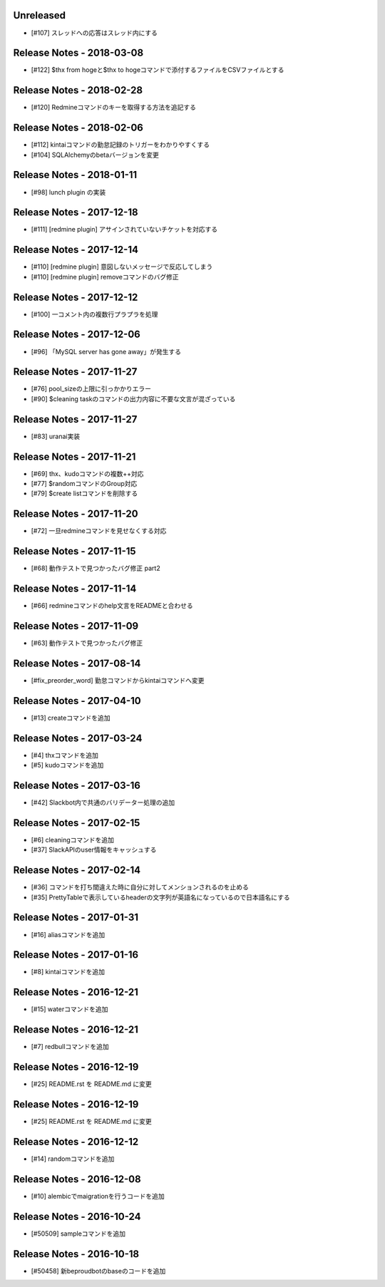 Unreleased
----------
- [#107] スレッドへの応答はスレッド内にする

Release Notes - 2018-03-08
--------------------------
- [#122] $thx from hogeと$thx to hogeコマンドで添付するファイルをCSVファイルとする

Release Notes - 2018-02-28
--------------------------
- [#120] Redmineコマンドのキーを取得する方法を追記する

Release Notes - 2018-02-06
--------------------------
- [#112] kintaiコマンドの勤怠記録のトリガーをわかりやすくする
- [#104] SQLAlchemyのbetaバージョンを変更

Release Notes - 2018-01-11
--------------------------
- [#98] lunch plugin の実装

Release Notes - 2017-12-18
--------------------------
- [#111] [redmine plugin] アサインされていないチケットを対応する

Release Notes - 2017-12-14
--------------------------
- [#110] [redmine plugin] 意図しないメッセージで反応してしまう
- [#110] [redmine plugin] removeコマンドのバグ修正

Release Notes - 2017-12-12
--------------------------
- [#100] 一コメント内の複数行プラプラを処理

Release Notes - 2017-12-06
--------------------------
- [#96] 「MySQL server has gone away」が発生する

Release Notes - 2017-11-27
--------------------------
- [#76] pool_sizeの上限に引っかかりエラー
- [#90] $cleaning taskのコマンドの出力内容に不要な文言が混ざっている

Release Notes - 2017-11-27
--------------------------
- [#83] uranai実装

Release Notes - 2017-11-21
--------------------------
- [#69] thx、kudoコマンドの複数++対応
- [#77] $randomコマンドのGroup対応
- [#79] $create listコマンドを削除する

Release Notes - 2017-11-20
--------------------------
- [#72] 一旦redmineコマンドを見せなくする対応

Release Notes - 2017-11-15
--------------------------
- [#68] 動作テストで見つかったバグ修正 part2

Release Notes - 2017-11-14
--------------------------
- [#66] redmineコマンドのhelp文言をREADMEと合わせる

Release Notes - 2017-11-09
--------------------------
- [#63] 動作テストで見つかったバグ修正

Release Notes - 2017-08-14
--------------------------
- [#fix_preorder_word] 勤怠コマンドからkintaiコマンドへ変更

Release Notes - 2017-04-10
--------------------------
- [#13] createコマンドを追加

Release Notes - 2017-03-24
--------------------------
- [#4] thxコマンドを追加
- [#5] kudoコマンドを追加

Release Notes - 2017-03-16
--------------------------

- [#42] Slackbot内で共通のバリデーター処理の追加

Release Notes - 2017-02-15
--------------------------
- [#6] cleaningコマンドを追加
- [#37] SlackAPIのuser情報をキャッシュする

Release Notes - 2017-02-14
--------------------------
- [#36] コマンドを打ち間違えた時に自分に対してメンションされるのを止める
- [#35] PrettyTableで表示しているheaderの文字列が英語名になっているので日本語名にする

Release Notes - 2017-01-31
--------------------------
- [#16] aliasコマンドを追加

Release Notes - 2017-01-16
--------------------------
- [#8] kintaiコマンドを追加

Release Notes - 2016-12-21
--------------------------
- [#15] waterコマンドを追加

Release Notes - 2016-12-21
--------------------------
- [#7] redbullコマンドを追加

Release Notes - 2016-12-19
--------------------------
- [#25] README.rst を README.md に変更

Release Notes - 2016-12-19
--------------------------
- [#25] README.rst を README.md に変更

Release Notes - 2016-12-12
--------------------------
- [#14] randomコマンドを追加

Release Notes - 2016-12-08
--------------------------
- [#10] alembicでmaigrationを行うコードを追加

Release Notes - 2016-10-24
--------------------------
- [#50509] sampleコマンドを追加

Release Notes - 2016-10-18
--------------------------
- [#50458] 新beproudbotのbaseのコードを追加
